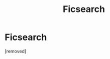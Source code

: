 #+TITLE: Ficsearch

* Ficsearch
:PROPERTIES:
:Author: Paulsmith78
:Score: 1
:DateUnix: 1529238964.0
:DateShort: 2018-Jun-17
:END:
[removed]

